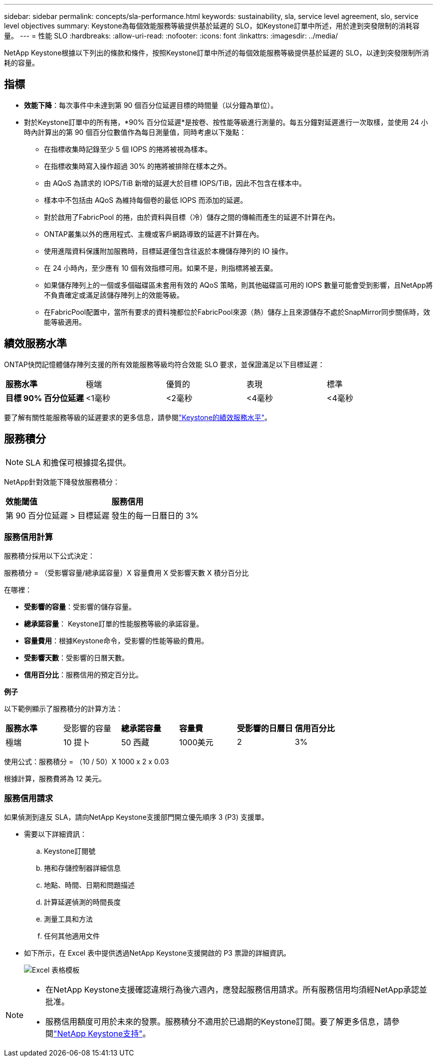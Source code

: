 ---
sidebar: sidebar 
permalink: concepts/sla-performance.html 
keywords: sustainability, sla, service level agreement, slo, service level objectives 
summary: Keystone為每個效能服務等級提供基於延遲的 SLO，如Keystone訂單中所述，用於達到突發限制的消耗容量。 
---
= 性能 SLO
:hardbreaks:
:allow-uri-read: 
:nofooter: 
:icons: font
:linkattrs: 
:imagesdir: ../media/


[role="lead"]
NetApp Keystone根據以下列出的條款和條件，按照Keystone訂單中所述的每個效能服務等級提供基於延遲的 SLO，以達到突發限制所消耗的容量。



== 指標

* *效能下降*：每次事件中未達到第 90 個百分位延遲目標的時間量（以分鐘為單位）。
* 對於Keystone訂單中的所有捲，*90% 百分位延遲*是按卷、按性能等級進行測量的。每五分鐘對延遲進行一次取樣，並使用 24 小時內計算出的第 90 個百分位數值作為每日測量值，同時考慮以下幾點：
+
** 在指標收集時記錄至少 5 個 IOPS 的捲將被視為樣本。
** 在指標收集時寫入操作超過 30% 的捲將被排除在樣本之外。
** 由 AQoS 為請求的 IOPS/TiB 新增的延遲大於目標 IOPS/TiB，因此不包含在樣本中。
** 樣本中不包括由 AQoS 為維持每個卷的最低 IOPS 而添加的延遲。
** 對於啟用了FabricPool 的捲，由於資料與目標（冷）儲存之間的傳輸而產生的延遲不計算在內。
** ONTAP叢集以外的應用程式、主機或客戶網路導致的延遲不計算在內。
** 使用進階資料保護附加服務時，目標延遲僅包含往返於本機儲存陣列的 IO 操作。
** 在 24 小時內，至少應有 10 個有效指標可用。如果不是，則指標將被丟棄。
** 如果儲存陣列上的一個或多個磁碟區未套用有效的 AQoS 策略，則其他磁碟區可用的 IOPS 數量可能會受到影響，且NetApp將不負責確定或滿足該儲存陣列上的效能等級。
** 在FabricPool配置中，當所有要求的資料塊都位於FabricPool來源（熱）儲存上且來源儲存不處於SnapMirror同步關係時，效能等級適用。






== 績效服務水準

ONTAP快閃記憶體儲存陣列支援的所有效能服務等級均符合效能 SLO 要求，並保證滿足以下目標延遲：

|===


| *服務水準* | 極端 | 優質的 | 表現 | 標準 


 a| 
*目標 90% 百分位延遲*
| <1毫秒 | <2毫秒 | <4毫秒 | <4毫秒 
|===
要了解有關性能服務等級的延遲要求的更多信息，請參閱link:../concepts/service-levels.html["Keystone的績效服務水平"]。



== 服務積分


NOTE: SLA 和擔保可根據提名提供。

NetApp針對效能下降發放服務積分：

|===


| *效能閾值* | *服務信用* 


 a| 
第 90 百分位延遲 > 目標延遲
| 發生的每一日曆日的 3% 
|===


=== 服務信用計算

服務積分採用以下公式決定：

服務積分 = （受影響容量/總承諾容量）X 容量費用 X 受影響天數 X 積分百分比

在哪裡：

* *受影響的容量*：受影響的儲存容量。
* *總承諾容量*： Keystone訂單的性能服務等級的承諾容量。
* *容量費用*：根據Keystone命令，受影響的性能等級的費用。
* *受影響天數*：受影響的日曆天數。
* *信用百分比*：服務信用的預定百分比。


*例子*

以下範例顯示了服務積分的計算方法：

|===


| *服務水準* | 受影響的容量 | *總承諾容量* | *容量費* | *受影響的日曆日* | *信用百分比* 


 a| 
極端
| 10 提卜 | 50 西藏 | 1000美元 | 2 | 3% 
|===
使用公式：服務積分 = （10 / 50）X 1000 x 2 x 0.03

根據計算，服務費將為 12 美元。



=== 服務信用請求

如果偵測到違反 SLA，請向NetApp Keystone支援部門開立優先順序 3 (P3) 支援單。

* 需要以下詳細資訊：
+
.. Keystone訂閱號
.. 捲和存儲控制器詳細信息
.. 地點、時間、日期和問題描述
.. 計算延遲偵測的時間長度
.. 測量工具和方法
.. 任何其他適用文件


* 如下所示，在 Excel 表中提供透過NetApp Keystone支援開啟的 P3 票證的詳細資訊。
+
image:sla-breach.png["Excel 表格模板"]



[NOTE]
====
* 在NetApp Keystone支援確認違規行為後六週內，應發起服務信用請求。所有服務信用均須經NetApp承認並批准。
* 服務信用額度可用於未來的發票。服務積分不適用於已過期的Keystone訂閱。要了解更多信息，請參閱link:../concepts/gssc.html["NetApp Keystone支持"]。


====